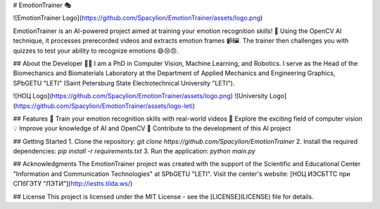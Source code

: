 # EmotionTrainer 🎭

![EmotionTrainer Logo](https://github.com/Spacylion/EmotionTrainer/assets/logo.png)

EmotionTrainer is an AI-powered project aimed at training your emotion recognition skills! 🚀 Using the OpenCV AI technique, it processes prerecorded videos and extracts emotion frames 📹🖼️. The trainer then challenges you with quizzes to test your ability to recognize emotions 😄😢😠. 

## About the Developer
👨‍💼 I am a PhD in Computer Vision, Machine Learning, and Robotics. I serve as the Head of the Biomechanics and Biomaterials Laboratory at the Department of Applied Mechanics and Engineering Graphics, SPbGETU "LETI" (Saint Petersburg State Electrotechnical University "LETI"). 

![НОЦ Logo](https://github.com/Spacylion/EmotionTrainer/assets/logo.png)
![University Logo](https://github.com/Spacylion/EmotionTrainer/assets/logo-leti)

## Features
🌟 Train your emotion recognition skills with real-world videos  
🎥 Explore the exciting field of computer vision  
💡 Improve your knowledge of AI and OpenCV  
🤖 Contribute to the development of this AI project  

## Getting Started
1. Clone the repository: `git clone https://github.com/Spacylion/EmotionTrainer`
2. Install the required dependencies: `pip install -r requirements.txt`
3. Run the application: `python main.py`

## Acknowledgments
The EmotionTrainer project was created with the support of the Scientific and Educational Center "Information and Communication Technologies" at SPbGETU "LETI". Visit the center's website: [НОЦ ИЭСБТТС при СПбГЭТУ "ЛЭТИ"](http://iestts.tilda.ws/)

## License
This project is licensed under the MIT License - see the [LICENSE](LICENSE) file for details.
